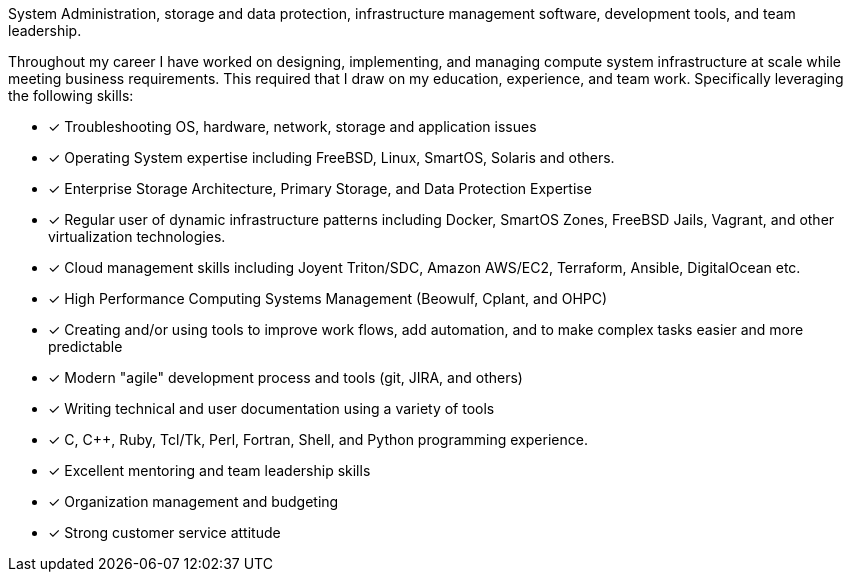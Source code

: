 System Administration, storage and data protection, infrastructure
management software, development tools, and team leadership.

Throughout my career I have worked on designing, implementing, and
managing compute system infrastructure at scale while meeting business
requirements. This required that I draw on my education, experience,
and team work.  Specifically leveraging the following skills:

* [*] Troubleshooting OS, hardware, network, storage and application
  issues

* [*] Operating System expertise including FreeBSD, Linux, SmartOS,
  Solaris and others.

* [*] Enterprise Storage Architecture, Primary Storage, and Data
  Protection Expertise

* [*] Regular user of dynamic infrastructure patterns including
  Docker, SmartOS Zones, FreeBSD Jails, Vagrant, and other
  virtualization technologies.

* [*] Cloud management skills including Joyent Triton/SDC, Amazon
  AWS/EC2, Terraform, Ansible, DigitalOcean etc.

* [*] High Performance Computing Systems Management (Beowulf, Cplant,
  and OHPC)

* [*] Creating and/or using tools to improve work flows, add automation,
  and to make complex tasks easier and more predictable

* [*] Modern "agile" development process and tools (git, JIRA, and others)

* [*] Writing technical and user documentation using a variety of tools

* [*] C, C++, Ruby, Tcl/Tk, Perl, Fortran, Shell, and Python
  programming experience.

* [*] Excellent mentoring and team leadership skills

* [*] Organization management and budgeting

* [*] Strong customer service attitude

